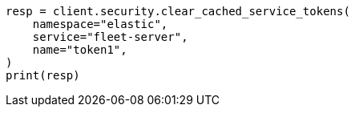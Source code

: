 // This file is autogenerated, DO NOT EDIT
// rest-api/security/clear-service-token-caches.asciidoc:61

[source, python]
----
resp = client.security.clear_cached_service_tokens(
    namespace="elastic",
    service="fleet-server",
    name="token1",
)
print(resp)
----
